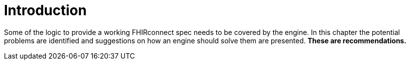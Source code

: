 = Introduction
:navtitle: Introduction

Some of the logic to provide a working FHIRconnect spec needs to be covered by the engine. In this chapter
the potential problems are identified and suggestions on how an engine should solve them are presented.
*These are recommendations.*
